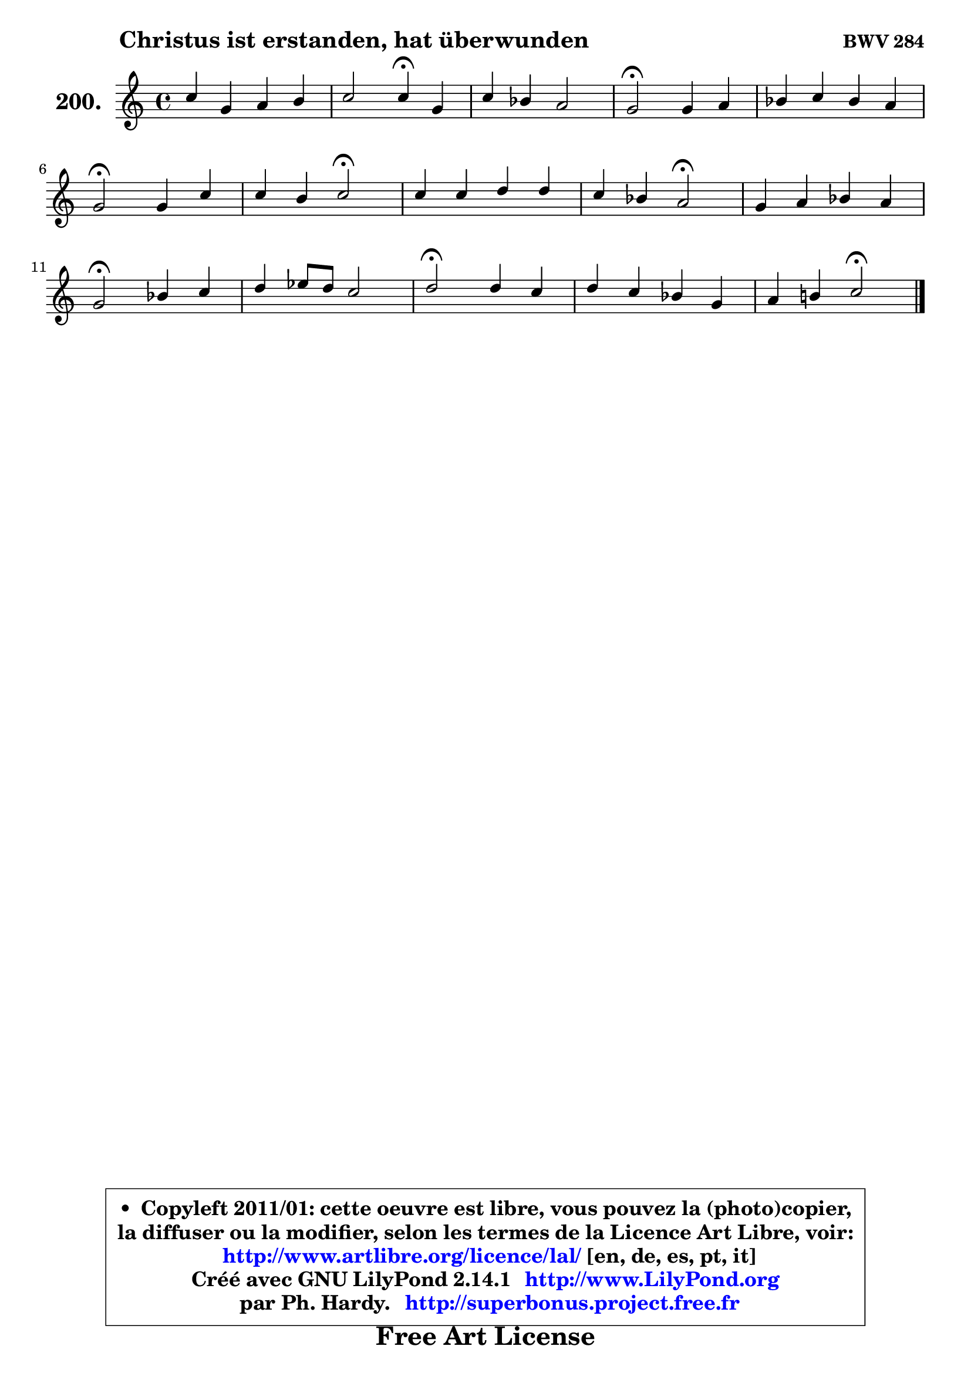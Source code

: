 
\version "2.14.1"

    \paper {
%	system-system-spacing #'padding = #0.1
%	score-system-spacing #'padding = #0.1
%	ragged-bottom = ##f
%	ragged-last-bottom = ##f
	}

    \header {
      opus = \markup { \bold "BWV 284" }
      piece = \markup { \hspace #9 \fontsize #2 \bold "Christus ist erstanden, hat überwunden" }
      maintainer = "Ph. Hardy"
      maintainerEmail = "superbonus.project@free.fr"
      lastupdated = "2011/Jul/20"
      tagline = \markup { \fontsize #3 \bold "Free Art License" }
      copyright = \markup { \fontsize #3  \bold   \override #'(box-padding .  1.0) \override #'(baseline-skip . 2.9) \box \column { \center-align { \fontsize #-2 \line { • \hspace #0.5 Copyleft 2011/01: cette oeuvre est libre, vous pouvez la (photo)copier, } \line { \fontsize #-2 \line {la diffuser ou la modifier, selon les termes de la Licence Art Libre, voir: } } \line { \fontsize #-2 \with-url #"http://www.artlibre.org/licence/lal/" \line { \fontsize #1 \hspace #1.0 \with-color #blue http://www.artlibre.org/licence/lal/ [en, de, es, pt, it] } } \line { \fontsize #-2 \line { Créé avec GNU LilyPond 2.14.1 \with-url #"http://www.LilyPond.org" \line { \with-color #blue \fontsize #1 \hspace #1.0 \with-color #blue http://www.LilyPond.org } } } \line { \hspace #1.0 \fontsize #-2 \line {par Ph. Hardy. } \line { \fontsize #-2 \with-url #"http://superbonus.project.free.fr" \line { \fontsize #1 \hspace #1.0 \with-color #blue http://superbonus.project.free.fr } } } } } }

	  }

  guidemidi = {
        R1 |
        r2 \tempo 4 = 30 r4 \tempo 4 = 78 r4 |
        R1 |
        \tempo 4 = 34 r2 \tempo 4 = 78 r2 |
        R1 |
        \tempo 4 = 34 r2 \tempo 4 = 78 r2 |
        r2 \tempo 4 = 34 r2 \tempo 4 = 78 |
        R1 |
        r2 \tempo 4 = 34 r2 \tempo 4 = 78 |
        R1 |
        \tempo 4 = 34 r2 \tempo 4 = 78 r2 |
        R1 |
        \tempo 4 = 34 r2 \tempo 4 = 78 r2 |
        R1 |
        r2 \tempo 4 = 34 r2 |
	}

  upper = {
	\time 4/4
	\key c \major
	\clef treble
        \mergeDifferentlyDottedOn
	\voiceOne
	<< { 
	% SOPRANO
	\set Voice.midiInstrument = "acoustic grand"
	\relative c'' {
        c4 g a b |
        c2 c4\fermata g |
        c4 bes a2 |
        g2\fermata g4 a |
        bes4 c bes a |
\break
        g2\fermata g4 c |
        c4 b c2\fermata |
        c4 c d d |
        c4 bes a2\fermata |
        g4 a bes a |
\break
        g2\fermata bes4 c |
        d4 es8 d c2 |
        d2\fermata d4 c |
        d4 c bes! g |
        a4 b!4 c2\fermata |
        \bar "|."
	} % fin de relative
	}

%	\context Voice="1" { \voiceTwo 
%	% ALTO
%	\set Voice.midiInstrument = "acoustic grand"
%	\relative c'' {
%        g4 g4 ~ g8 fis8 g4 |
%        g4. f8 ~ f e8 e4 ~ |
%	e8 fis8 g4 g fis! |
%        d2 d8 es4 d8 ~ |
%	d8 bes'!8 a g fis g4 fis8 |
%        d2 e!8 f8 g4 |
%        g4 g g2 |
%        a4 a8 g f g a4 ~ |
%	a4 bes8 g f2 |
%        e4 e8 fis g4 ~ g8 fis!8 |
%        g2 d8 bes'!8 ~ bes8 a8 |
%        bes2 bes4 a |
%        bes2 bes4. a8 |
%        bes4 a g e! |
%        f8 e d f e2 |
%        \bar "|."
%	} % fin de relative
%	\oneVoice
%	} >>
 >>
	}

    lower = {
	\time 4/4
	\key c \major
	\clef bass

	\voiceOne
	<< { 
	% TENOR
	\set Voice.midiInstrument = "acoustic grand"
	\relative c' {
        e4 d c d |
        c8 bes a4 g c8 bes |
        c4 d es d8 c |
        bes2 bes4 c |
        bes8 g es'4 d4 ~ d8. c16 |
        bes2 c4 ~ c8 d |
        e8 d16 c d8 f8 ~ f8 e16 d16 e4\fermata |
        f4 f f8 e d e |
        f4 ~ f8 e c2 |
        c4 c d es8 d16 c |
        bes2 bes8 d f4 |
        f4 es8 f g es c f |
        f2 f4 f |
        f4 es8 d d4 c |
        c4 g g2 |
        \bar "|."
	} % fin de relative
	}
	\context Voice="1" { \voiceTwo 
	% BASS
	\set Voice.midiInstrument = "acoustic grand"
	\relative c' {
        c4 b a g8 f8 |
        e4 f c\fermata c'8 bes |
        a4 g c, d |
        g,2\fermata g'4 fis |
        g4 c, d d, |
        g2\fermata c8 d e f |
        g4 g, c2\fermata |
        f8 g f e d e f g8 |
        a8 f g c, f2\fermata |
        c'8 bes a4 g8 bes, c d |
        es2\fermata g4 f |
        bes8 a g f es c f4 |
        bes,2\fermata bes'4 f |
        bes8 a g fis g a bes! c8 |
        f,4 g c,2\fermata |
        \bar "|."
	} % fin de relative
	\oneVoice
	} >>
	}


    \score { 

	\new PianoStaff <<
	\set PianoStaff.instrumentName = \markup { \bold \huge "200." }
	\new Staff = "upper" \upper
%	\new Staff = "lower" \lower
	>>

    \layout {
%	ragged-last = ##f
	   }

         } % fin de score

  \score {
\unfoldRepeats { << \guidemidi \upper >> }
    \midi {
    \context {
     \Staff
      \remove "Staff_performer"
               }

     \context {
      \Voice
       \consists "Staff_performer"
                }

     \context { 
      \Score
      tempoWholesPerMinute = #(ly:make-moment 78 4)
		}
	    }
	}


